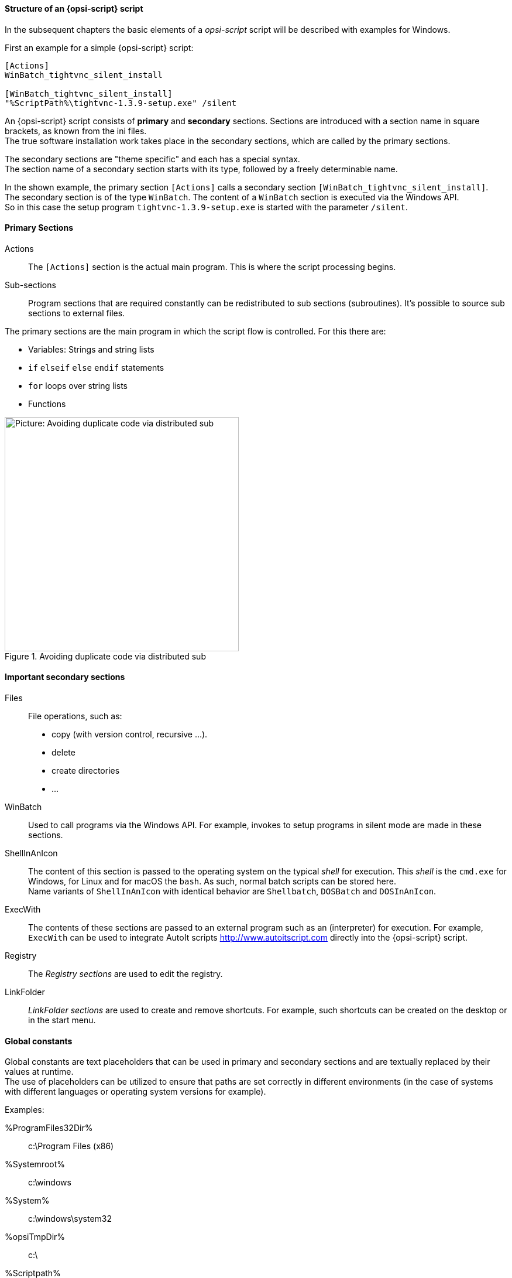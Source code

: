 [[opsi-softwintegration-tutorial-script-structure]]
==== Structure of an {opsi-script} script

In the subsequent chapters the basic elements of a _opsi-script_ script will be described with examples for Windows.

First an example for a simple {opsi-script} script:

[source,winst]
----
[Actions]
WinBatch_tightvnc_silent_install

[WinBatch_tightvnc_silent_install]
"%ScriptPath%\tightvnc-1.3.9-setup.exe" /silent
----

An {opsi-script} script consists of *primary* and *secondary* sections.
Sections are introduced with a section name in square brackets, as known from the ini files. +
The true software installation work takes place in the secondary sections,
which are called by the primary sections.

The secondary sections are "theme specific" and each has a special syntax. +
The section name of a secondary section starts with its type, followed by a freely determinable name.

In the shown example, the primary section `[Actions]` calls a secondary section `[WinBatch_tightvnc_silent_install]`. +
The secondary section is of the type `WinBatch`. The content of a `WinBatch` section is executed via the Windows API. +
So in this case the setup program `tightvnc-1.3.9-setup.exe` is started with the parameter `/silent`.

[[opsi-softwintegration-tutorial-primary-sections]]
==== Primary Sections

Actions::
The `[Actions]` section is the actual main program. This is where the script processing begins.

Sub-sections::
Program sections that are required constantly can be redistributed to sub sections (subroutines).
It's possible to source sub sections to external files.

The primary sections are the main program in which the script flow is controlled. For this there are:

* Variables: Strings and string lists
* `if` `elseif` `else` `endif` statements
* `for` loops over string lists
* Functions

.Avoiding duplicate code via distributed sub
image::opsi-winst-with-delsub.png["Picture: Avoiding duplicate code via distributed sub",width=400]


[[opsi-softwintegration-tutorial-secondary-sections]]
==== Important secondary sections

Files::
File operations, such as:

* copy (with version control, recursive ...).
* delete
* create directories
* ...

WinBatch::
Used to call programs via the Windows API.
For example, invokes to setup programs in silent mode are made in these sections.

ShellInAnIcon::
The content of this section is passed to the operating system on the typical _shell_ for execution. This _shell_ is the `cmd.exe` for Windows, for Linux and for macOS the `bash`. As such, normal batch scripts can be stored here. +
Name variants of `ShellInAnIcon` with identical behavior are `Shellbatch`, `DOSBatch` and `DOSInAnIcon`.

ExecWith::
The contents of these sections are passed to an external program such as an (interpreter) for execution.
For example, `ExecWith` can be used to integrate AutoIt scripts http://www.autoitscript.com directly into the {opsi-script} script.

Registry::
The _Registry sections_ are used to edit the registry.

LinkFolder::
_LinkFolder sections_ are used to create and remove shortcuts.
For example, such shortcuts can be created on the desktop or in the start menu.


[[opsi-softwintegration-tutorial-global-constants]]
==== Global constants

Global constants are text placeholders that can be used in primary and secondary sections
and are textually replaced by their values at runtime. +
The use of placeholders can be utilized to ensure
that paths are set correctly in different environments (in the case of systems with different languages or operating system versions for example).

Examples:

+%ProgramFiles32Dir%+:: c:\Program Files (x86)
+%Systemroot%+::        c:\windows
+%System%+::            c:\windows\system32
+%opsiTmpDir%+::       c:\
+%Scriptpath%+::        <path to running script>


[[opsi-softwintegration-tutorial-second-example]]
==== Second example: tightvnc

For clarification purposes, now a simple script for the installation of _tightvnc_.
As a matter of fact this script would get on with the call of the silent installation in the _Winbatch section_.
However, during a repeated installation an interactive dialog appears here (because of the restart of the running service).
This dialog window is closed (if it appears) with the help of 'AutoIt'.


[source,winst]
----
[Actions]
Message "Installing tightvnc 1.3.9 ..."
ExecWith_autoit_confirm "%ScriptPath%\autoit3.exe" WINST /letThemGo
WinBatch_tightvnc_silent_install
KillTask "autoit3.exe"

[WinBatch_tightvnc_silent_install]
"%ScriptPath%\tightvnc-1.3.9-setup.exe" /silent

[ExecWith_autoit_confirm]
; Wait for the confirm dialog which only appears if tightvnc was installed before as service
; Waiting for the window to appear
WinWait("Confirm")
; Activate (move focus to) window
WinActivate("Confirm")
; Choose answer no
Send("N")
----

[[opsi-softwintegration-tutorial-elementary-commands]]
==== Elementary commands for primary sections

[[opsi-softwintegration-tutorial-elementary-commands-string-variable]]
===== String-Variable

Variable declaration:: 'DefVar <variable name> [= <initial value>]'

Variable assignment:: 'Set <variable name> = <value>'

*Example:*
[source,winst]
----
DefVar $ProductId$
Set $ProductId$ = "firefox"
----

or

[source,winst]
----
DefVar $ProductId$ = "firefox"
----

IMPORTANT: String variables are handled differently in primary and secondary sections.
In primary sections, string variables are independent objects.
Only here they can be declared and assigned values.
Accordingly, the connection of variables and strings to a string expression is to be performed with a `"+"` operator. +
Example: `"Installing "+ $ProductId$ +" ..."` +
In secondary sections, string variables are replaced with the contents of the variable before the section is executed. +
For example: `"Installing $ProductId$ ..."` +
This should be taken into consideration when the corresponding string expressions are cut and pasted in the script. +
The advantage of this construction is that in sections that are executed outside the '{opsi-script}' (DosBatch / Execwith)
{opsi-script} variables can be manipulated at ease.

[[opsi-softwintegration-tutorial-elementary-commands-message]]
===== Message / ShowBitmap

Text output during installation: +
`Message <string>`

*Example:*
[source,winst]
----
Message "Installing "+ $ProductId$ +" ..."
----

To output a graphic during the installation: +
`ShowBitmap <filename> <subtitle>`

*Example:*
[source,winst]
----
ShowBitmap "%ScriptPath%\python.png" "Python"
----

[[opsi-softwintegration-tutorial-elementary-commands-if-else-endif]]
===== if [elseif] [else] endif

*Syntax:*
[source,winst]
----
if <condition>
	;statement(s)
[elseif <condition>
;statement(s)]
[
else
	;statement(s)
]
endif
----

[[opsi-softwintegration-tutorial-elementary-commands-functions]]
===== Functions

HasMinimumSpace:: Checks for free space on the hard disk.
FileExists:: Checks for the existence of a file or directory.

[[opsi-softwintegration-tutorial-elementary-commands-error]]
===== Errors, logging and comments

Comment characters ';':: Lines that start with a semicolon (';') are not interpreted.

Comment:: Writes a comment message to the log file.

LogError:: Writes an error message to the log file.

IsFatalError:: Cancels the execution of the running script and reports the installation as failed.

[[opsi-softwintegration-tutorial-elementary-commands-requirements]]
===== Condition for execution

requiredWinstVersion:: specifies the (minimum) required {opsi-script} version.

[[opsi-softwintegration-tutorial-winst-commands]]
===== Other important {opsi-script} functions

An overview of the {opsi-script} functions is given by the reference card +
https://docs.opsi.org/opsi-docs-en/4.2/opsi-script-manual/reference-card.html


A detailed documentation can be found in the {opsi-script} manual: +
https://docs.opsi.org/opsi-docs-en/4.2/opsi-script-manual/opsi-script-manual.html

Here are a few more notes on particularly important elements:

.Stringlists:
String lists are very powerful, especially for evaluating output from external programs. Read the {opsi-script} docs for more information.

.ExitWindows:
Reboot/Shutdown the system and finish the {opsi-script}.

*  `ExitWindows /Reboot` +
Computer restart after completion of the running script.

*  `ExitWindows /ImmediateReboot` +
Immediate reboot.

*  `ExitWindows /ImmediateLogout` +
Immediately stop script editing and terminate {opsi-script}.

.{product-properties}:
For some products it's necessary to provide options.
These are specifically evaluated per client at runtime.
How such properties are created is described in the chapter
<<opsi-client-softwintegration-create-opsi-package,Creation of opsi product packages>>

The access to the values of the properties is done via the function `GetProductProperty`:

[source,winst]
----
if GetProductProperty("example-property", "no") = "yes"
	Files_copy_extra_files
endif
----

.Encoding:
Write your scripts in UTF-8 encoding and set the line +
`encoding=utf8`
At the beginning of the file
